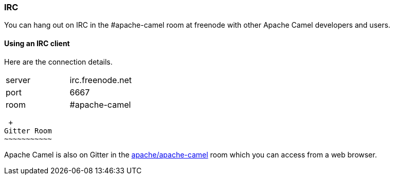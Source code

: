 [[ConfluenceContent]]
[[IRCRoom-IRC]]
IRC
~~~

You can hang out on IRC in the #apache-camel room at freenode with other
Apache Camel developers and users.

[[IRCRoom-UsinganIRCclient]]
Using an IRC client
^^^^^^^^^^^^^^^^^^^

Here are the connection details. 

[width="100%",cols="50%,50%",]
|========================
|server |irc.freenode.net
|port |6667
|room |#apache-camel
|========================

[[IRCRoom-GitterRoom]]
 +
Gitter Room
~~~~~~~~~~~

Apache Camel is also on Gitter in the
https://gitter.im/apache/apache-camel[apache/apache-camel] room which
you can access from a web browser.
